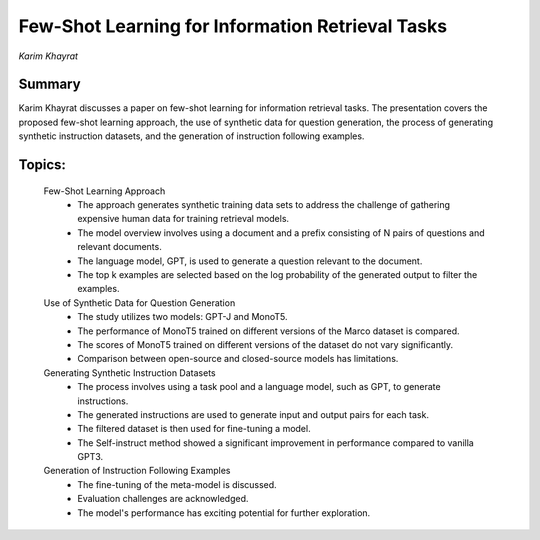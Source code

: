 
=================================================
Few-Shot Learning for Information Retrieval Tasks 
=================================================
*Karim Khayrat* 

Summary 
-------
Karim Khayrat discusses a paper on few-shot learning for information retrieval tasks. The presentation covers the proposed few-shot learning approach, the use of synthetic data for question generation, the process of generating synthetic instruction datasets, and the generation of instruction following examples. 

Topics: 
-------
	Few-Shot Learning Approach 
		* The approach generates synthetic training data sets to address the challenge of gathering expensive human data for training retrieval models. 
		* The model overview involves using a document and a prefix consisting of N pairs of questions and relevant documents. 
		* The language model, GPT, is used to generate a question relevant to the document. 
		* The top k examples are selected based on the log probability of the generated output to filter the examples. 
	Use of Synthetic Data for Question Generation 
		* The study utilizes two models: GPT-J and MonoT5. 
		* The performance of MonoT5 trained on different versions of the Marco dataset is compared. 
		* The scores of MonoT5 trained on different versions of the dataset do not vary significantly. 
		* Comparison between open-source and closed-source models has limitations. 
	Generating Synthetic Instruction Datasets 
		* The process involves using a task pool and a language model, such as GPT, to generate instructions. 
		* The generated instructions are used to generate input and output pairs for each task. 
		* The filtered dataset is then used for fine-tuning a model. 
		* The Self-instruct method showed a significant improvement in performance compared to vanilla GPT3. 
	Generation of Instruction Following Examples 
		* The fine-tuning of the meta-model is discussed. 
		* Evaluation challenges are acknowledged. 
		* The model's performance has exciting potential for further exploration. 

